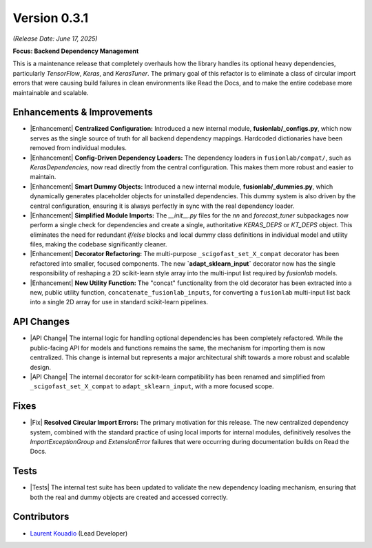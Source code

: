 .. _release_v0.3.1:

===============
Version 0.3.1
===============
*(Release Date: June 17, 2025)*

**Focus: Backend Dependency Management**

This is a maintenance release that completely
overhauls how the library handles its optional heavy dependencies,
particularly `TensorFlow`, `Keras`, and `KerasTuner`. The primary goal
of this refactor is to eliminate a class of circular import errors that
were causing build failures in clean environments like Read the Docs,
and to make the entire codebase more maintainable and scalable.

Enhancements & Improvements
~~~~~~~~~~~~~~~~~~~~~~~~~~~
* |Enhancement| **Centralized Configuration:** Introduced a new internal
  module, **fusionlab/_configs.py**, which now serves as the single
  source of truth for all backend dependency mappings. Hardcoded
  dictionaries have been removed from individual modules.

* |Enhancement| **Config-Driven Dependency Loaders:** The dependency
  loaders in ``fusionlab/compat/``, such as `KerasDependencies`, now
  read directly from the central configuration. This makes them more
  robust and easier to maintain.

* |Enhancement| **Smart Dummy Objects:** Introduced a new internal
  module, **fusionlab/_dummies.py**, which dynamically generates
  placeholder objects for uninstalled dependencies. This dummy system
  is also driven by the central configuration, ensuring it is always
  perfectly in sync with the real dependency loader.

* |Enhancement| **Simplified Module Imports:** The `__init__.py` files for
  the `nn` and `forecast_tuner` subpackages now perform a single check for
  dependencies and create a single, authoritative `KERAS_DEPS` or `KT_DEPS`
  object. This eliminates the need for redundant `if/else` blocks and
  local dummy class definitions in individual model and utility files,
  making the codebase significantly cleaner.

* |Enhancement| **Decorator Refactoring:** The multi-purpose
  ``_scigofast_set_X_compat`` decorator has been refactored into smaller,
  focused components. The new **`adapt_sklearn_input`** decorator now has
  the single responsibility of reshaping a 2D scikit-learn style array
  into the multi-input list required by `fusionlab` models.

* |Enhancement| **New Utility Function:** The "concat" functionality from the
  old decorator has been extracted into a new, public utility function,
  ``concatenate_fusionlab_inputs``, for converting a ``fusionlab``
  multi-input list back into a single 2D array for use in standard
  scikit-learn pipelines.
  
API Changes
~~~~~~~~~~~
* |API Change| The internal logic for handling optional dependencies has
  been completely refactored. While the public-facing API for models
  and functions remains the same, the mechanism for importing them
  is now centralized. This change is internal but represents a major
  architectural shift towards a more robust and scalable design.

* |API Change| The internal decorator for scikit-learn compatibility has
  been renamed and simplified from ``_scigofast_set_X_compat`` to
  ``adapt_sklearn_input``, with a more focused scope.
  
Fixes
~~~~~
* |Fix| **Resolved Circular Import Errors:** The primary motivation for
  this release. The new centralized dependency system, combined with
  the standard practice of using local imports for internal modules,
  definitively resolves the `ImportExceptionGroup` and `ExtensionError`
  failures that were occurring during documentation builds on Read the
  Docs.

Tests
~~~~~
* |Tests| The internal test suite has been updated to validate the
  new dependency loading mechanism, ensuring that both the real and
  dummy objects are created and accessed correctly.

Contributors
~~~~~~~~~~~~~
* `Laurent Kouadio <https://earthai-tech.github.io/>`_ (Lead Developer)

